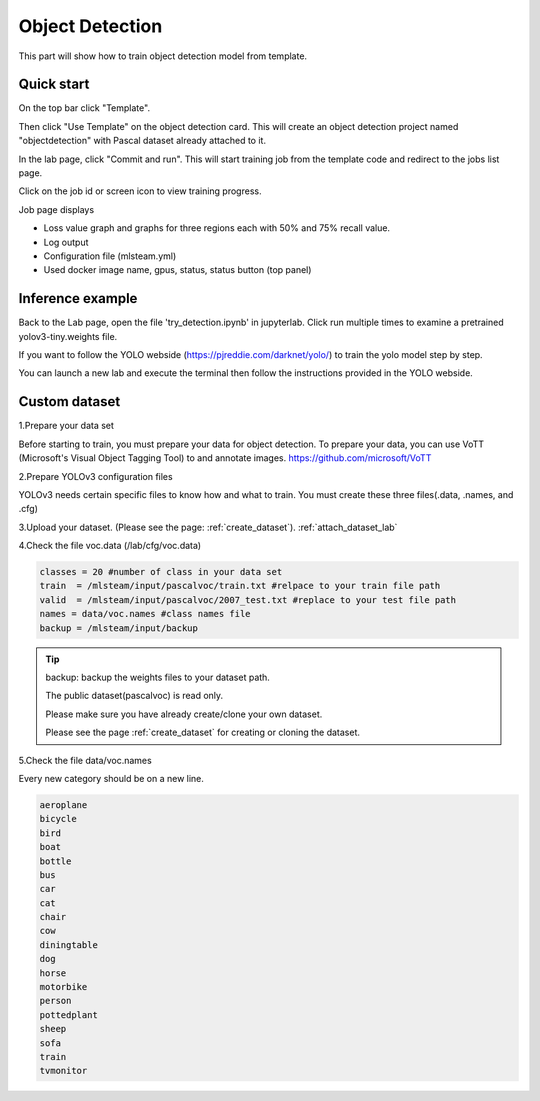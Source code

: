 .. _object_detection:

Object Detection
================

This part will show how to train object detection model from template.

Quick start
-----------

On the top bar click "Template".

Then click "Use Template" on the object detection card. This will create an object detection project named "objectdetection" with Pascal dataset already attached to it.

.. image:: /_static/template/create_template1.png

In the lab page, click "Commit and run". This will start training job from the template code and redirect to the jobs list page.

.. image:: /_static/template/create_template2.png

Click on the job id or screen icon to view training progress.

.. image:: /_static/template/view_job1.png

Job page displays 

* Loss value graph and graphs for three regions each with 50% and 75% recall value.
* Log output
* Configuration file (mlsteam.yml)
* Used docker image name, gpus, status, status button (top panel)


Inference example
-----------------

Back to the Lab page, open the file 'try_detection.ipynb' in jupyterlab. Click run multiple times to examine a pretrained yolov3-tiny.weights file.

.. image:: /_static/template/run_lab.jpg


If you want to follow the YOLO webside (https://pjreddie.com/darknet/yolo/) to train the yolo model step by step.

You can launch a new lab and execute the terminal then follow the instructions provided in the YOLO webside.

.. image:: /_static/template/exe_terminal.png


Custom dataset
-----------------

1.Prepare your data set

Before starting to train, you must prepare your data for object detection.
To prepare your data, you can use VoTT (Microsoft's Visual Object Tagging Tool) to and annotate images.
https://github.com/microsoft/VoTT


2.Prepare YOLOv3 configuration files

YOLOv3 needs certain specific files to know how and what to train.
You must create these three files(.data, .names, and .cfg)

3.Upload your dataset. (Please see the page: :ref:`create_dataset`).
:ref:`attach_dataset_lab`

4.Check the file voc.data (/lab/cfg/voc.data)

.. code-block:: bash

    classes = 20 #number of class in your data set
    train  = /mlsteam/input/pascalvoc/train.txt #relpace to your train file path
    valid  = /mlsteam/input/pascalvoc/2007_test.txt #replace to your test file path
    names = data/voc.names #class names file
    backup = /mlsteam/input/backup

.. tip::

  backup: backup the weights files to your dataset path.

  The public dataset(pascalvoc) is read only.

  Please make sure you have already create/clone your own dataset.

  Please see the page :ref:`create_dataset` for creating or cloning the dataset.


5.Check the file data/voc.names

Every new category should be on a new line.

.. code-block:: bash

    aeroplane
    bicycle
    bird
    boat
    bottle
    bus
    car
    cat
    chair
    cow
    diningtable
    dog
    horse
    motorbike
    person
    pottedplant
    sheep
    sofa
    train
    tvmonitor

